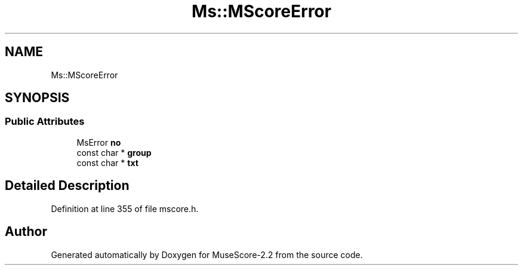 .TH "Ms::MScoreError" 3 "Mon Jun 5 2017" "MuseScore-2.2" \" -*- nroff -*-
.ad l
.nh
.SH NAME
Ms::MScoreError
.SH SYNOPSIS
.br
.PP
.SS "Public Attributes"

.in +1c
.ti -1c
.RI "MsError \fBno\fP"
.br
.ti -1c
.RI "const char * \fBgroup\fP"
.br
.ti -1c
.RI "const char * \fBtxt\fP"
.br
.in -1c
.SH "Detailed Description"
.PP 
Definition at line 355 of file mscore\&.h\&.

.SH "Author"
.PP 
Generated automatically by Doxygen for MuseScore-2\&.2 from the source code\&.
